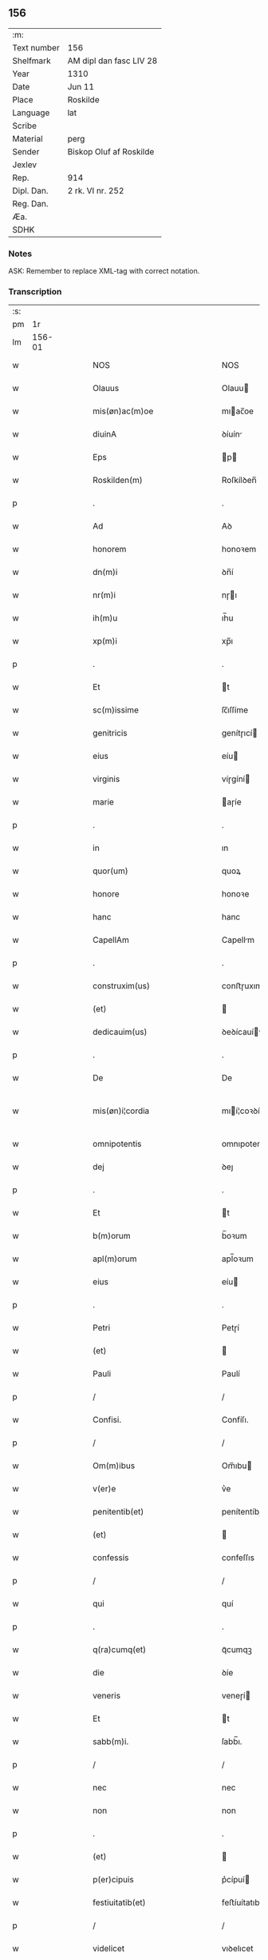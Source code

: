 ** 156
| :m:         |                         |
| Text number | 156                     |
| Shelfmark   | AM dipl dan fasc LIV 28 |
| Year        | 1310                    |
| Date        | Jun 11                  |
| Place       | Roskilde                |
| Language    | lat                     |
| Scribe      |                         |
| Material    | perg                    |
| Sender      | Biskop Oluf af Roskilde |
| Jexlev      |                         |
| Rep.        | 914                     |
| Dipl. Dan.  | 2 rk. VI nr. 252        |
| Reg. Dan.   |                         |
| Æa.         |                         |
| SDHK        |                         |

*** Notes
ASK: Remember to replace XML-tag with correct notation.

*** Transcription
| :s: |        |   |   |   |   |                                                 |                                                 |   |   |   |   |     |   |   |   |               |
| pm  |     1r |   |   |   |   |                                                 |                                                 |   |   |   |   |     |   |   |   |               |
| lm  | 156-01 |   |   |   |   |                                                 |                                                 |   |   |   |   |     |   |   |   |               |
| w   |        |   |   |   |   | NOS                                             | NOS                                             |   |   |   |   | lat |   |   |   |        156-01 |
| w   |        |   |   |   |   | Olauus                                          | Olauu                                          |   |   |   |   | lat |   |   |   |        156-01 |
| w   |        |   |   |   |   | mis(øn)ac(m)oe                                  | mıac̅oe                                         |   |   |   |   | lat |   |   |   |        156-01 |
| w   |        |   |   |   |   | diuinA                                          | ꝺíuín                                          |   |   |   |   | lat |   |   |   |        156-01 |
| w   |        |   |   |   |   | Eps                                             | p                                             |   |   |   |   | lat |   |   |   |        156-01 |
| w   |        |   |   |   |   | Roskilden(m)                                    | Roſkílꝺen̅                                       |   |   |   |   | lat |   |   |   |        156-01 |
| p   |        |   |   |   |   | .                                               | .                                               |   |   |   |   | lat |   |   |   |        156-01 |
| w   |        |   |   |   |   | Ad                                              | Aꝺ                                              |   |   |   |   | lat |   |   |   |        156-01 |
| w   |        |   |   |   |   | honorem                                         | honoꝛem                                         |   |   |   |   | lat |   |   |   |        156-01 |
| w   |        |   |   |   |   | dn(m)i                                          | ꝺn̅í                                             |   |   |   |   | lat |   |   |   |        156-01 |
| w   |        |   |   |   |   | nr(m)i                                          | nɼı                                            |   |   |   |   | lat |   |   |   |        156-01 |
| w   |        |   |   |   |   | ih(m)u                                          | ıh̅u                                             |   |   |   |   | lat |   |   |   |        156-01 |
| w   |        |   |   |   |   | xp(m)i                                          | xp̅ı                                             |   |   |   |   | lat |   |   |   |        156-01 |
| p   |        |   |   |   |   | .                                               | .                                               |   |   |   |   | lat |   |   |   |        156-01 |
| w   |        |   |   |   |   | Et                                              | t                                              |   |   |   |   | lat |   |   |   |        156-01 |
| w   |        |   |   |   |   | sc(m)issime                                     | ſc̅ıſſíme                                        |   |   |   |   | lat |   |   |   |        156-01 |
| w   |        |   |   |   |   | genitricis                                      | genítɼıcí                                      |   |   |   |   | lat |   |   |   |        156-01 |
| w   |        |   |   |   |   | eius                                            | eíu                                            |   |   |   |   | lat |   |   |   |        156-01 |
| w   |        |   |   |   |   | virginis                                        | víɼgíní                                        |   |   |   |   | lat |   |   |   |        156-01 |
| w   |        |   |   |   |   | marie                                           | aɼíe                                           |   |   |   |   | lat |   |   |   |        156-01 |
| p   |        |   |   |   |   | .                                               | .                                               |   |   |   |   | lat |   |   |   |        156-01 |
| w   |        |   |   |   |   | in                                              | ın                                              |   |   |   |   | lat |   |   |   |        156-01 |
| w   |        |   |   |   |   | quor(um)                                        | quoꝝ                                            |   |   |   |   | lat |   |   |   |        156-01 |
| w   |        |   |   |   |   | honore                                          | honoꝛe                                          |   |   |   |   | lat |   |   |   |        156-01 |
| w   |        |   |   |   |   | hanc                                            | hanc                                            |   |   |   |   | lat |   |   |   |        156-01 |
| w   |        |   |   |   |   | CapellAm                                        | Capellm                                        |   |   |   |   | lat |   |   |   |        156-01 |
| p   |        |   |   |   |   | .                                               | .                                               |   |   |   |   | lat |   |   |   |        156-01 |
| w   |        |   |   |   |   | construxim(us)                                  | conﬅɼuxımꝰ                                      |   |   |   |   | lat |   |   |   |        156-01 |
| w   |        |   |   |   |   | (et)                                            |                                                |   |   |   |   | lat |   |   |   |        156-01 |
| w   |        |   |   |   |   | dedicauim(us)                                   | ꝺeꝺícauíꝰ                                      |   |   |   |   | lat |   |   |   |        156-01 |
| p   |        |   |   |   |   | .                                               | .                                               |   |   |   |   | lat |   |   |   |        156-01 |
| w   |        |   |   |   |   | De                                              | De                                              |   |   |   |   | lat |   |   |   |        156-01 |
| w   |        |   |   |   |   | mis(øn)i¦cordia                                 | mıí¦coꝛꝺía                                     |   |   |   |   | lat |   |   |   | 156-01—156-02 |
| w   |        |   |   |   |   | omnipotentis                                    | omnıpotentí                                    |   |   |   |   | lat |   |   |   |        156-02 |
| w   |        |   |   |   |   | dej                                             | ꝺeȷ                                             |   |   |   |   | lat |   |   |   |        156-02 |
| p   |        |   |   |   |   | .                                               | .                                               |   |   |   |   | lat |   |   |   |        156-02 |
| w   |        |   |   |   |   | Et                                              | t                                              |   |   |   |   | lat |   |   |   |        156-02 |
| w   |        |   |   |   |   | b(m)orum                                        | b̅oꝛum                                           |   |   |   |   | lat |   |   |   |        156-02 |
| w   |        |   |   |   |   | apl(m)orum                                      | apl̅oꝛum                                         |   |   |   |   | lat |   |   |   |        156-02 |
| w   |        |   |   |   |   | eius                                            | eíu                                            |   |   |   |   | lat |   |   |   |        156-02 |
| p   |        |   |   |   |   | .                                               | .                                               |   |   |   |   | lat |   |   |   |        156-02 |
| w   |        |   |   |   |   | Petri                                           | Petɼí                                           |   |   |   |   | lat |   |   |   |        156-02 |
| w   |        |   |   |   |   | (et)                                            |                                                |   |   |   |   | lat |   |   |   |        156-02 |
| w   |        |   |   |   |   | Pauli                                           | Paulí                                           |   |   |   |   | lat |   |   |   |        156-02 |
| p   |        |   |   |   |   | /                                               | /                                               |   |   |   |   | lat |   |   |   |        156-02 |
| w   |        |   |   |   |   | Confisi.                                        | Confíſı.                                        |   |   |   |   | lat |   |   |   |        156-02 |
| p   |        |   |   |   |   | /                                               | /                                               |   |   |   |   | lat |   |   |   |        156-02 |
| w   |        |   |   |   |   | Om(m)ibus                                       | Om̅ıbu                                          |   |   |   |   | lat |   |   |   |        156-02 |
| w   |        |   |   |   |   | v(er)e                                          | v͛e                                              |   |   |   |   | lat |   |   |   |        156-02 |
| w   |        |   |   |   |   | penitentib(et)                                  | penítentíbꝫ                                     |   |   |   |   | lat |   |   |   |        156-02 |
| w   |        |   |   |   |   | (et)                                            |                                                |   |   |   |   | lat |   |   |   |        156-02 |
| w   |        |   |   |   |   | confessis                                       | confeſſıs                                       |   |   |   |   | lat |   |   |   |        156-02 |
| p   |        |   |   |   |   | /                                               | /                                               |   |   |   |   | lat |   |   |   |        156-02 |
| w   |        |   |   |   |   | qui                                             | quí                                             |   |   |   |   | lat |   |   |   |        156-02 |
| p   |        |   |   |   |   | .                                               | .                                               |   |   |   |   | lat |   |   |   |        156-02 |
| w   |        |   |   |   |   | q(ra)cumq(et)                                   | qᷓcumqꝫ                                          |   |   |   |   | lat |   |   |   |        156-02 |
| w   |        |   |   |   |   | die                                             | ꝺíe                                             |   |   |   |   | lat |   |   |   |        156-02 |
| w   |        |   |   |   |   | veneris                                         | veneɼí                                         |   |   |   |   | lat |   |   |   |        156-02 |
| w   |        |   |   |   |   | Et                                              | t                                              |   |   |   |   | lat |   |   |   |        156-02 |
| w   |        |   |   |   |   | sabb(m)i.                                       | ſabb̅ı.                                          |   |   |   |   | lat |   |   |   |        156-02 |
| p   |        |   |   |   |   | /                                               | /                                               |   |   |   |   | lat |   |   |   |        156-02 |
| w   |        |   |   |   |   | nec                                             | nec                                             |   |   |   |   | lat |   |   |   |        156-02 |
| w   |        |   |   |   |   | non                                             | non                                             |   |   |   |   | lat |   |   |   |        156-02 |
| p   |        |   |   |   |   | .                                               | .                                               |   |   |   |   | lat |   |   |   |        156-02 |
| w   |        |   |   |   |   | (et)                                            |                                                |   |   |   |   | lat |   |   |   |        156-02 |
| w   |        |   |   |   |   | p(er)cipuis                                     | p͛cípuí                                         |   |   |   |   | lat |   |   |   |        156-02 |
| w   |        |   |   |   |   | festiuitatib(et)                                | feﬅíuítatıbꝫ                                    |   |   |   |   | lat |   |   |   |        156-02 |
| p   |        |   |   |   |   | /                                               | /                                               |   |   |   |   | lat |   |   |   |        156-02 |
| w   |        |   |   |   |   | videlicet                                       | vıꝺelıcet                                       |   |   |   |   | lat |   |   |   |        156-02 |
| p   |        |   |   |   |   | .                                               | .                                               |   |   |   |   | lat |   |   |   |        156-02 |
| lm  | 156-03 |   |   |   |   |                                                 |                                                 |   |   |   |   |     |   |   |   |               |
| w   |        |   |   |   |   | Natiuitatis                                     | Natíuítatí                                     |   |   |   |   | lat |   |   |   |        156-03 |
| w   |        |   |   |   |   | xp(m)i                                          | xp̅ı                                             |   |   |   |   | lat |   |   |   |        156-03 |
| p   |        |   |   |   |   | /                                               | /                                               |   |   |   |   | lat |   |   |   |        156-03 |
| w   |        |   |   |   |   | Circumcisionis                                  | Cíɼcumcíſıoní                                  |   |   |   |   | lat |   |   |   |        156-03 |
| p   |        |   |   |   |   | /                                               | /                                               |   |   |   |   | lat |   |   |   |        156-03 |
| w   |        |   |   |   |   | Epyphanie                                       | pẏphaníe                                       |   |   |   |   | lat |   |   |   |        156-03 |
| p   |        |   |   |   |   | /                                               | /                                               |   |   |   |   | lat |   |   |   |        156-03 |
| w   |        |   |   |   |   | Resurrectionis                                  | Reſuɼɼeíoní                                   |   |   |   |   | lat |   |   |   |        156-03 |
| p   |        |   |   |   |   | /                                               | /                                               |   |   |   |   | lat |   |   |   |        156-03 |
| w   |        |   |   |   |   | Ascensionis                                     | ſcenſíoní                                     |   |   |   |   | lat |   |   |   |        156-03 |
| p   |        |   |   |   |   | /                                               | /                                               |   |   |   |   | lat |   |   |   |        156-03 |
| w   |        |   |   |   |   | Pentecostes                                     | Pentecoſte                                     |   |   |   |   | lat |   |   |   |        156-03 |
| p   |        |   |   |   |   | /                                               | /                                               |   |   |   |   | lat |   |   |   |        156-03 |
| w   |        |   |   |   |   | Om(m)ib(et)                                     | Om̅ıbꝫ                                           |   |   |   |   | lat |   |   |   |        156-03 |
| w   |        |   |   |   |   | Festis                                          | Feﬅí                                           |   |   |   |   | lat |   |   |   |        156-03 |
| w   |        |   |   |   |   | gl(m)ose                                        | gl̅oſe                                           |   |   |   |   | lat |   |   |   |        156-03 |
| w   |        |   |   |   |   | virginis                                        | víɼgíní                                        |   |   |   |   | lat |   |   |   |        156-03 |
| w   |        |   |   |   |   | marie                                           | aɼíe                                           |   |   |   |   | lat |   |   |   |        156-03 |
| p   |        |   |   |   |   | /                                               | /                                               |   |   |   |   | lat |   |   |   |        156-03 |
| w   |        |   |   |   |   | festo                                           | feﬅo                                            |   |   |   |   | lat |   |   |   |        156-03 |
| w   |        |   |   |   |   | omniu(m)                                        | omníu̅                                           |   |   |   |   | lat |   |   |   |        156-03 |
| w   |        |   |   |   |   | sc(m)orum                                       | ſc̅oꝛu                                          |   |   |   |   | lat |   |   |   |        156-03 |
| p   |        |   |   |   |   | /                                               | /                                               |   |   |   |   | lat |   |   |   |        156-03 |
| w   |        |   |   |   |   | festo                                           | feﬅo                                            |   |   |   |   | lat |   |   |   |        156-03 |
| w   |        |   |   |   |   | dedicacionis                                    | ꝺeꝺıcacíonís                                    |   |   |   |   | lat |   |   |   |        156-03 |
| w   |        |   |   |   |   | Annuo                                           | nnuo                                           |   |   |   |   | lat |   |   |   |        156-03 |
| w   |        |   |   |   |   | Huius                                           | Huíu                                           |   |   |   |   | lat |   |   |   |        156-03 |
| w   |        |   |   |   |   | CApll(m)e                                       | Cpll̅e                                          |   |   |   |   | lat |   |   |   |        156-03 |
| p   |        |   |   |   |   | /                                               | /                                               |   |   |   |   | lat |   |   |   |        156-03 |
| w   |        |   |   |   |   | scilic(et)                                      | ſcílícꝫ                                         |   |   |   |   | lat |   |   |   |        156-03 |
| lm  | 156-04 |   |   |   |   |                                                 |                                                 |   |   |   |   |     |   |   |   |               |
| w   |        |   |   |   |   | q(i)nto                                         | qnto                                           |   |   |   |   | lat |   |   |   |        156-04 |
| w   |        |   |   |   |   | die                                             | ꝺíe                                             |   |   |   |   | lat |   |   |   |        156-04 |
| w   |        |   |   |   |   | Pentecostes                                     | Pentecoﬅe                                      |   |   |   |   | lat |   |   |   |        156-04 |
| p   |        |   |   |   |   | /                                               | /                                               |   |   |   |   | lat |   |   |   |        156-04 |
| w   |        |   |   |   |   | festis                                          | feﬅís                                           |   |   |   |   | lat |   |   |   |        156-04 |
| w   |        |   |   |   |   | b(m)e                                           | b̅e                                              |   |   |   |   | lat |   |   |   |        156-04 |
| w   |        |   |   |   |   | marie                                           | aɼıe                                           |   |   |   |   | lat |   |   |   |        156-04 |
| w   |        |   |   |   |   | magdalene                                       | magꝺalene                                       |   |   |   |   | lat |   |   |   |        156-04 |
| p   |        |   |   |   |   | /                                               | /                                               |   |   |   |   | lat |   |   |   |        156-04 |
| w   |        |   |   |   |   | b(m)i                                           | b̅ı                                              |   |   |   |   | lat |   |   |   |        156-04 |
| w   |        |   |   |   |   | Andree                                          | nꝺɼee                                          |   |   |   |   | lat |   |   |   |        156-04 |
| w   |        |   |   |   |   | apl(m)i                                         | apl̅ı                                            |   |   |   |   | lat |   |   |   |        156-04 |
| p   |        |   |   |   |   | /                                               | /                                               |   |   |   |   | lat |   |   |   |        156-04 |
| w   |        |   |   |   |   | (et)                                            |                                                |   |   |   |   | lat |   |   |   |        156-04 |
| w   |        |   |   |   |   | b(m)i                                           | b̅ı                                              |   |   |   |   | lat |   |   |   |        156-04 |
| w   |        |   |   |   |   | Olaui                                           | Olauı                                           |   |   |   |   | lat |   |   |   |        156-04 |
| w   |        |   |   |   |   | Regis                                           | Regís                                           |   |   |   |   | lat |   |   |   |        156-04 |
| w   |        |   |   |   |   | ac                                              | ac                                              |   |   |   |   | lat |   |   |   |        156-04 |
| w   |        |   |   |   |   | m(ra)rtiris                                     | mᷓɼtíɼís                                         |   |   |   |   | lat |   |   |   |        156-04 |
| p   |        |   |   |   |   | /                                               | /                                               |   |   |   |   | lat |   |   |   |        156-04 |
| w   |        |   |   |   |   | quorum                                          | quoꝛum                                          |   |   |   |   | lat |   |   |   |        156-04 |
| w   |        |   |   |   |   | Reliquie                                        | Relíquíe                                        |   |   |   |   | lat |   |   |   |        156-04 |
| p   |        |   |   |   |   | .                                               | .                                               |   |   |   |   | lat |   |   |   |        156-04 |
| w   |        |   |   |   |   | hic                                             | hıc                                             |   |   |   |   | lat |   |   |   |        156-04 |
| p   |        |   |   |   |   | .                                               | .                                               |   |   |   |   | lat |   |   |   |        156-04 |
| w   |        |   |   |   |   | altari                                          | altaɼí                                          |   |   |   |   | lat |   |   |   |        156-04 |
| w   |        |   |   |   |   | sunt                                            | ſunt                                            |   |   |   |   | lat |   |   |   |        156-04 |
| w   |        |   |   |   |   | incluse                                         | íncluſe                                         |   |   |   |   | lat |   |   |   |        156-04 |
| p   |        |   |   |   |   | /                                               | /                                               |   |   |   |   | lat |   |   |   |        156-04 |
| w   |        |   |   |   |   | Ex                                              | x                                              |   |   |   |   | lat |   |   |   |        156-04 |
| w   |        |   |   |   |   | deuoc(m)oe                                      | ꝺeuoc̅oe                                         |   |   |   |   | lat |   |   |   |        156-04 |
| p   |        |   |   |   |   | /                                               | /                                               |   |   |   |   | lat |   |   |   |        156-04 |
| w   |        |   |   |   |   | hunc                                            | hunc                                            |   |   |   |   | lat |   |   |   |        156-04 |
| w   |        |   |   |   |   | locum                                           | locum                                           |   |   |   |   | lat |   |   |   |        156-04 |
| w   |        |   |   |   |   | uisitantes                                      | uíſítante                                      |   |   |   |   | lat |   |   |   |        156-04 |
| p   |        |   |   |   |   | .                                               | .                                               |   |   |   |   | lat |   |   |   |        156-04 |
| w   |        |   |   |   |   | orAc(m)oem                                      | ᴏꝛc̅oem                                         |   |   |   |   | lat |   |   |   |        156-04 |
| w   |        |   |   |   |   | dominicAm                                       | ꝺomínícm                                       |   |   |   |   | lat |   |   |   |        156-04 |
| lm  | 156-05 |   |   |   |   |                                                 |                                                 |   |   |   |   |     |   |   |   |               |
| w   |        |   |   |   |   | cum                                             | ᴄum                                             |   |   |   |   | lat |   |   |   |        156-05 |
| w   |        |   |   |   |   | salutac(m)oe                                    | ſalutac̅oe                                       |   |   |   |   | lat |   |   |   |        156-05 |
| w   |        |   |   |   |   | gl(m)ose                                        | gl̅oſe                                           |   |   |   |   | lat |   |   |   |        156-05 |
| w   |        |   |   |   |   | virginis                                        | víɼgíní                                        |   |   |   |   | lat |   |   |   |        156-05 |
| w   |        |   |   |   |   | marie                                           | aɼíe                                           |   |   |   |   | lat |   |   |   |        156-05 |
| p   |        |   |   |   |   | .                                               | .                                               |   |   |   |   | lat |   |   |   |        156-05 |
| w   |        |   |   |   |   | dixerint                                        | ꝺıxeɼınt                                        |   |   |   |   | lat |   |   |   |        156-05 |
| p   |        |   |   |   |   | /                                               | /                                               |   |   |   |   | lat |   |   |   |        156-05 |
| w   |        |   |   |   |   | QuadragintA                                     | Quaꝺragínt                                     |   |   |   |   | lat |   |   |   |        156-05 |
| w   |        |   |   |   |   | dies                                            | ꝺíe                                            |   |   |   |   | lat |   |   |   |        156-05 |
| p   |        |   |   |   |   | .                                               | .                                               |   |   |   |   | lat |   |   |   |        156-05 |
| w   |        |   |   |   |   | de                                              | ꝺe                                              |   |   |   |   | lat |   |   |   |        156-05 |
| w   |        |   |   |   |   | iniu(m)cta                                      | íníu̅a                                          |   |   |   |   | lat |   |   |   |        156-05 |
| w   |        |   |   |   |   | eis                                             | eí                                             |   |   |   |   | lat |   |   |   |        156-05 |
| w   |        |   |   |   |   | penitenciA                                      | penıtencí                                      |   |   |   |   | lat |   |   |   |        156-05 |
| p   |        |   |   |   |   | .                                               | .                                               |   |   |   |   | lat |   |   |   |        156-05 |
| w   |        |   |   |   |   | mis(øn)icorditer                                | mııcoꝛꝺıteɼ                                    |   |   |   |   | lat |   |   |   |        156-05 |
| p   |        |   |   |   |   | .                                               | .                                               |   |   |   |   | lat |   |   |   |        156-05 |
| w   |        |   |   |   |   | in                                              | ın                                              |   |   |   |   | lat |   |   |   |        156-05 |
| w   |        |   |   |   |   | domino                                          | ꝺomıno                                          |   |   |   |   | lat |   |   |   |        156-05 |
| p   |        |   |   |   |   | .                                               | .                                               |   |   |   |   | lat |   |   |   |        156-05 |
| w   |        |   |   |   |   | Relaxamus                                       | Relaxamu                                       |   |   |   |   | lat |   |   |   |        156-05 |
| p   |        |   |   |   |   | /                                               | /                                               |   |   |   |   | lat |   |   |   |        156-05 |
| w   |        |   |   |   |   | Singulis                                        | Sıngulı                                        |   |   |   |   | lat |   |   |   |        156-05 |
| w   |        |   |   |   |   | autem                                           | autem                                           |   |   |   |   | lat |   |   |   |        156-05 |
| w   |        |   |   |   |   | Aliis                                           | líís                                           |   |   |   |   | lat |   |   |   |        156-05 |
| w   |        |   |   |   |   | dieb(et)                                        | ꝺıebꝫ                                           |   |   |   |   | lat |   |   |   |        156-05 |
| w   |        |   |   |   |   | Annj                                            | nnȷ                                            |   |   |   |   | lat |   |   |   |        156-05 |
| p   |        |   |   |   |   | .                                               | .                                               |   |   |   |   | lat |   |   |   |        156-05 |
| w   |        |   |   |   |   | similiter                                       | ſımılíteɼ                                       |   |   |   |   | lat |   |   |   |        156-05 |
| w   |        |   |   |   |   | ip(m)m                                          | ıp̅m                                             |   |   |   |   | lat |   |   |   |        156-05 |
| w   |        |   |   |   |   | locum                                           | locum                                           |   |   |   |   | lat |   |   |   |        156-05 |
| w   |        |   |   |   |   | visitan¦tibus                                   | vıſıtan¦tıbu                                   |   |   |   |   | lat |   |   |   | 156-05—156-06 |
| w   |        |   |   |   |   | <supplied¤type "restoration">v</supplied>iginti | <supplıed¤type "restoratıon">v</supplıed>ıgíntı |   |   |   |   | lat |   |   |   |        156-06 |
| w   |        |   |   |   |   | dies                                            | ꝺıe                                            |   |   |   |   | lat |   |   |   |        156-06 |
| p   |        |   |   |   |   | /                                               | /                                               |   |   |   |   | lat |   |   |   |        156-06 |
| w   |        |   |   |   |   | cuilibet                                        | ᴄuılıbet                                        |   |   |   |   | lat |   |   |   |        156-06 |
| w   |        |   |   |   |   | eciAm                                           | ecım                                           |   |   |   |   | lat |   |   |   |        156-06 |
| w   |        |   |   |   |   | sacerdoti                                       | ſaceɼꝺotı                                       |   |   |   |   | lat |   |   |   |        156-06 |
| p   |        |   |   |   |   | .                                               | .                                               |   |   |   |   | lat |   |   |   |        156-06 |
| w   |        |   |   |   |   | in                                              | ın                                              |   |   |   |   | lat |   |   |   |        156-06 |
| w   |        |   |   |   |   | dicta                                           | ꝺıa                                            |   |   |   |   | lat |   |   |   |        156-06 |
| w   |        |   |   |   |   | capll(m)a                                       | ᴄapll̅a                                          |   |   |   |   | lat |   |   |   |        156-06 |
| p   |        |   |   |   |   | .                                               | .                                               |   |   |   |   | lat |   |   |   |        156-06 |
| w   |        |   |   |   |   | cum                                             | cum                                             |   |   |   |   | lat |   |   |   |        156-06 |
| w   |        |   |   |   |   | deuoc(m)oe                                      | ꝺeuoc̅oe                                         |   |   |   |   | lat |   |   |   |        156-06 |
| w   |        |   |   |   |   | celeb(ra)nti                                    | celebᷓntı                                        |   |   |   |   | lat |   |   |   |        156-06 |
| p   |        |   |   |   |   | .                                               | .                                               |   |   |   |   | lat |   |   |   |        156-06 |
| w   |        |   |   |   |   | QuadragintA                                     | uaꝺragınt                                     |   |   |   |   | lat |   |   |   |        156-06 |
| w   |        |   |   |   |   | dies                                            | ꝺıe                                            |   |   |   |   | lat |   |   |   |        156-06 |
| p   |        |   |   |   |   | .                                               | .                                               |   |   |   |   | lat |   |   |   |        156-06 |
| w   |        |   |   |   |   | concedimus                                      | conceꝺímu                                      |   |   |   |   | lat |   |   |   |        156-06 |
| w   |        |   |   |   |   | indulgenciArum                                  | ınꝺulgencıꝛu                                  |   |   |   |   | lat |   |   |   |        156-06 |
| p   |        |   |   |   |   | .                                               | .                                               |   |   |   |   | lat |   |   |   |        156-06 |
| w   |        |   |   |   |   | Jn                                              | Jn                                              |   |   |   |   | lat |   |   |   |        156-06 |
| w   |        |   |   |   |   | Cuj(us)                                         | Cuȷꝰ                                            |   |   |   |   | lat |   |   |   |        156-06 |
| w   |        |   |   |   |   | Rei                                             | Reí                                             |   |   |   |   | lat |   |   |   |        156-06 |
| w   |        |   |   |   |   | Testimonium                                     | Teﬅímoníu                                      |   |   |   |   | lat |   |   |   |        156-06 |
| p   |        |   |   |   |   | .                                               | .                                               |   |   |   |   | lat |   |   |   |        156-06 |
| w   |        |   |   |   |   | Sigillum                                        | Sıgıllu                                        |   |   |   |   | lat |   |   |   |        156-06 |
| w   |        |   |   |   |   | nr(m)m                                          | nɼ̅m                                             |   |   |   |   | lat |   |   |   |        156-06 |
| w   |        |   |   |   |   | P(er)sentibus                                   | P͛ſentıbu                                       |   |   |   |   | lat |   |   |   |        156-06 |
| lm  | 156-07 |   |   |   |   |                                                 |                                                 |   |   |   |   |     |   |   |   |               |
| w   |        |   |   |   |   | Est                                             | ﬅ                                              |   |   |   |   | lat |   |   |   |        156-07 |
| w   |        |   |   |   |   | appensum                                        | aenſu                                         |   |   |   |   | lat |   |   |   |        156-07 |
| p   |        |   |   |   |   | .                                               | .                                               |   |   |   |   | lat |   |   |   |        156-07 |
| w   |        |   |   |   |   | Datum                                           | Datu                                           |   |   |   |   | lat |   |   |   |        156-07 |
| w   |        |   |   |   |   | Roskildis                                       | Roſkílꝺıs                                       |   |   |   |   | lat |   |   |   |        156-07 |
| p   |        |   |   |   |   | .                                               | .                                               |   |   |   |   | lat |   |   |   |        156-07 |
| w   |        |   |   |   |   | Anno                                            | nno                                            |   |   |   |   | lat |   |   |   |        156-07 |
| w   |        |   |   |   |   | dominj                                          | ꝺomın                                          |   |   |   |   | lat |   |   |   |        156-07 |
| p   |        |   |   |   |   | .                                               | .                                               |   |   |   |   | lat |   |   |   |        156-07 |
| w   |        |   |   |   |   | millesimo                                       | ılleſımo                                       |   |   |   |   | lat |   |   |   |        156-07 |
| p   |        |   |   |   |   | .                                               | .                                               |   |   |   |   | lat |   |   |   |        156-07 |
| w   |        |   |   |   |   | Trecentesimo                                    | Tɼecenteſímo                                    |   |   |   |   | lat |   |   |   |        156-07 |
| p   |        |   |   |   |   | .                                               | .                                               |   |   |   |   | lat |   |   |   |        156-07 |
| w   |        |   |   |   |   | Decimo                                          | Decímo                                          |   |   |   |   | lat |   |   |   |        156-07 |
| p   |        |   |   |   |   | .                                               | .                                               |   |   |   |   | lat |   |   |   |        156-07 |
| w   |        |   |   |   |   | Quinto                                          | Quínto                                          |   |   |   |   | lat |   |   |   |        156-07 |
| w   |        |   |   |   |   | die                                             | ꝺíe                                             |   |   |   |   | lat |   |   |   |        156-07 |
| w   |        |   |   |   |   | Pentecostes/⁘/⁘/⁘                               | Pentecoﬅe/⁘/⁘/⁘                                |   |   |   |   | lat |   |   |   |        156-07 |
| p   |        |   |   |   |   | /                                               | /                                               |   |   |   |   | lat |   |   |   |        156-07 |
| :e: |        |   |   |   |   |                                                 |                                                 |   |   |   |   |     |   |   |   |               |
